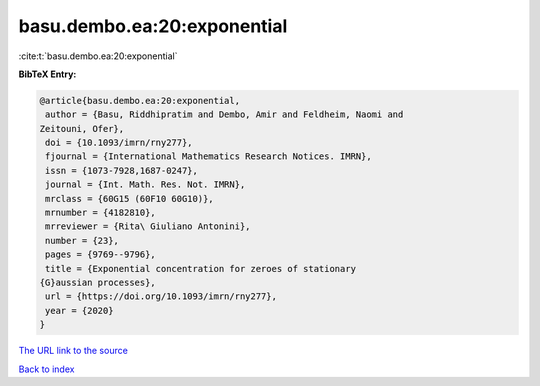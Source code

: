 basu.dembo.ea:20:exponential
============================

:cite:t:`basu.dembo.ea:20:exponential`

**BibTeX Entry:**

.. code-block:: bibtex

   @article{basu.dembo.ea:20:exponential,
    author = {Basu, Riddhipratim and Dembo, Amir and Feldheim, Naomi and
   Zeitouni, Ofer},
    doi = {10.1093/imrn/rny277},
    fjournal = {International Mathematics Research Notices. IMRN},
    issn = {1073-7928,1687-0247},
    journal = {Int. Math. Res. Not. IMRN},
    mrclass = {60G15 (60F10 60G10)},
    mrnumber = {4182810},
    mrreviewer = {Rita\ Giuliano Antonini},
    number = {23},
    pages = {9769--9796},
    title = {Exponential concentration for zeroes of stationary
   {G}aussian processes},
    url = {https://doi.org/10.1093/imrn/rny277},
    year = {2020}
   }
`The URL link to the source <ttps://doi.org/10.1093/imrn/rny277}>`_


`Back to index <../By-Cite-Keys.html>`_
